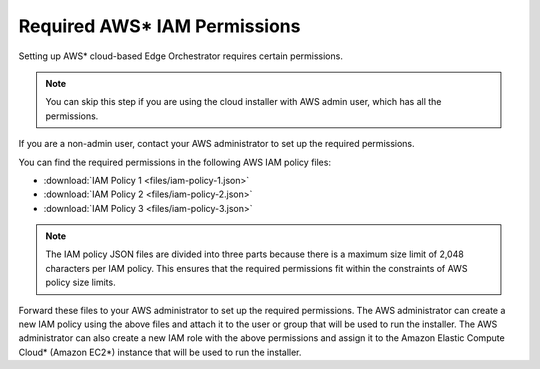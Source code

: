 Required AWS\* IAM Permissions
==============================

Setting up AWS\* cloud-based Edge Orchestrator requires certain permissions.

.. note:: You can skip this step if you are using the cloud installer with AWS admin user, which has all the permissions.

If you are a non-admin user, contact your AWS administrator to set up the required permissions.

You can find the required permissions in the following AWS IAM policy files:

- :download:`IAM Policy 1 <files/iam-policy-1.json>`
- :download:`IAM Policy 2 <files/iam-policy-2.json>`
- :download:`IAM Policy 3 <files/iam-policy-3.json>`

.. note::

  The IAM policy JSON files are divided into three parts because there is a maximum size limit of 2,048 characters per IAM policy.
  This ensures that the required permissions fit within the constraints of AWS policy size limits.

Forward these files to your AWS administrator to set up the required permissions.
The AWS administrator can create a new IAM policy using the above files and attach it to the user or group that will be used to run the installer.
The AWS administrator can also create a new IAM role with the above permissions and assign it to the Amazon Elastic Compute Cloud\* (Amazon EC2\*) instance that will be used to run the installer.
